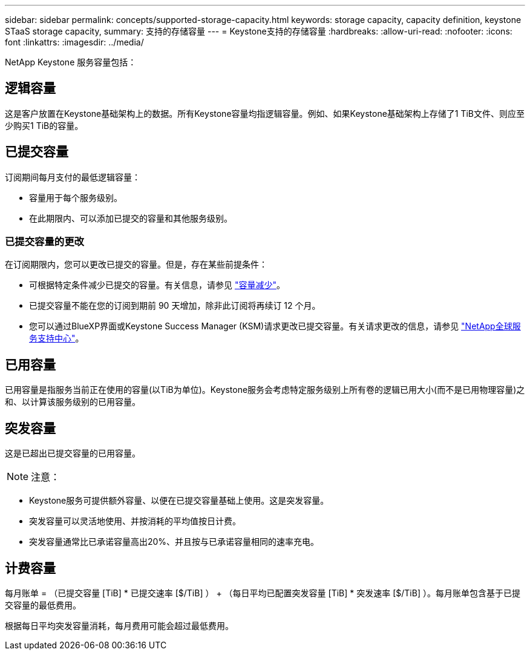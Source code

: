 ---
sidebar: sidebar 
permalink: concepts/supported-storage-capacity.html 
keywords: storage capacity, capacity definition, keystone STaaS storage capacity, 
summary: 支持的存储容量 
---
= Keystone支持的存储容量
:hardbreaks:
:allow-uri-read: 
:nofooter: 
:icons: font
:linkattrs: 
:imagesdir: ../media/


[role="lead"]
NetApp Keystone 服务容量包括：



== 逻辑容量

这是客户放置在Keystone基础架构上的数据。所有Keystone容量均指逻辑容量。例如、如果Keystone基础架构上存储了1 TiB文件、则应至少购买1 TiB的容量。



== 已提交容量

订阅期间每月支付的最低逻辑容量：

* 容量用于每个服务级别。
* 在此期限内、可以添加已提交的容量和其他服务级别。




=== 已提交容量的更改

在订阅期限内，您可以更改已提交的容量。但是，存在某些前提条件：

* 可根据特定条件减少已提交的容量。有关信息，请参见 link:../concepts/capacity-requirements.html["容量减少"]。
* 已提交容量不能在您的订阅到期前 90 天增加，除非此订阅将再续订 12 个月。
* 您可以通过BlueXP界面或Keystone Success Manager (KSM)请求更改已提交容量。有关请求更改的信息，请参见 link:../concepts/gssc.html["NetApp全球服务支持中心"]。




== 已用容量

已用容量是指服务当前正在使用的容量(以TiB为单位)。Keystone服务会考虑特定服务级别上所有卷的逻辑已用大小(而不是已用物理容量)之和、以计算该服务级别的已用容量。



== 突发容量

这是已超出已提交容量的已用容量。


NOTE: 注意：

* Keystone服务可提供额外容量、以便在已提交容量基础上使用。这是突发容量。
* 突发容量可以灵活地使用、并按消耗的平均值按日计费。
* 突发容量通常比已承诺容量高出20%、并且按与已承诺容量相同的速率充电。




== 计费容量

每月账单 = （已提交容量 [TiB] * 已提交速率 [$/TiB] ） + （每日平均已配置突发容量 [TiB] * 突发速率 [$/TiB] ）。每月账单包含基于已提交容量的最低费用。

根据每日平均突发容量消耗，每月费用可能会超过最低费用。
